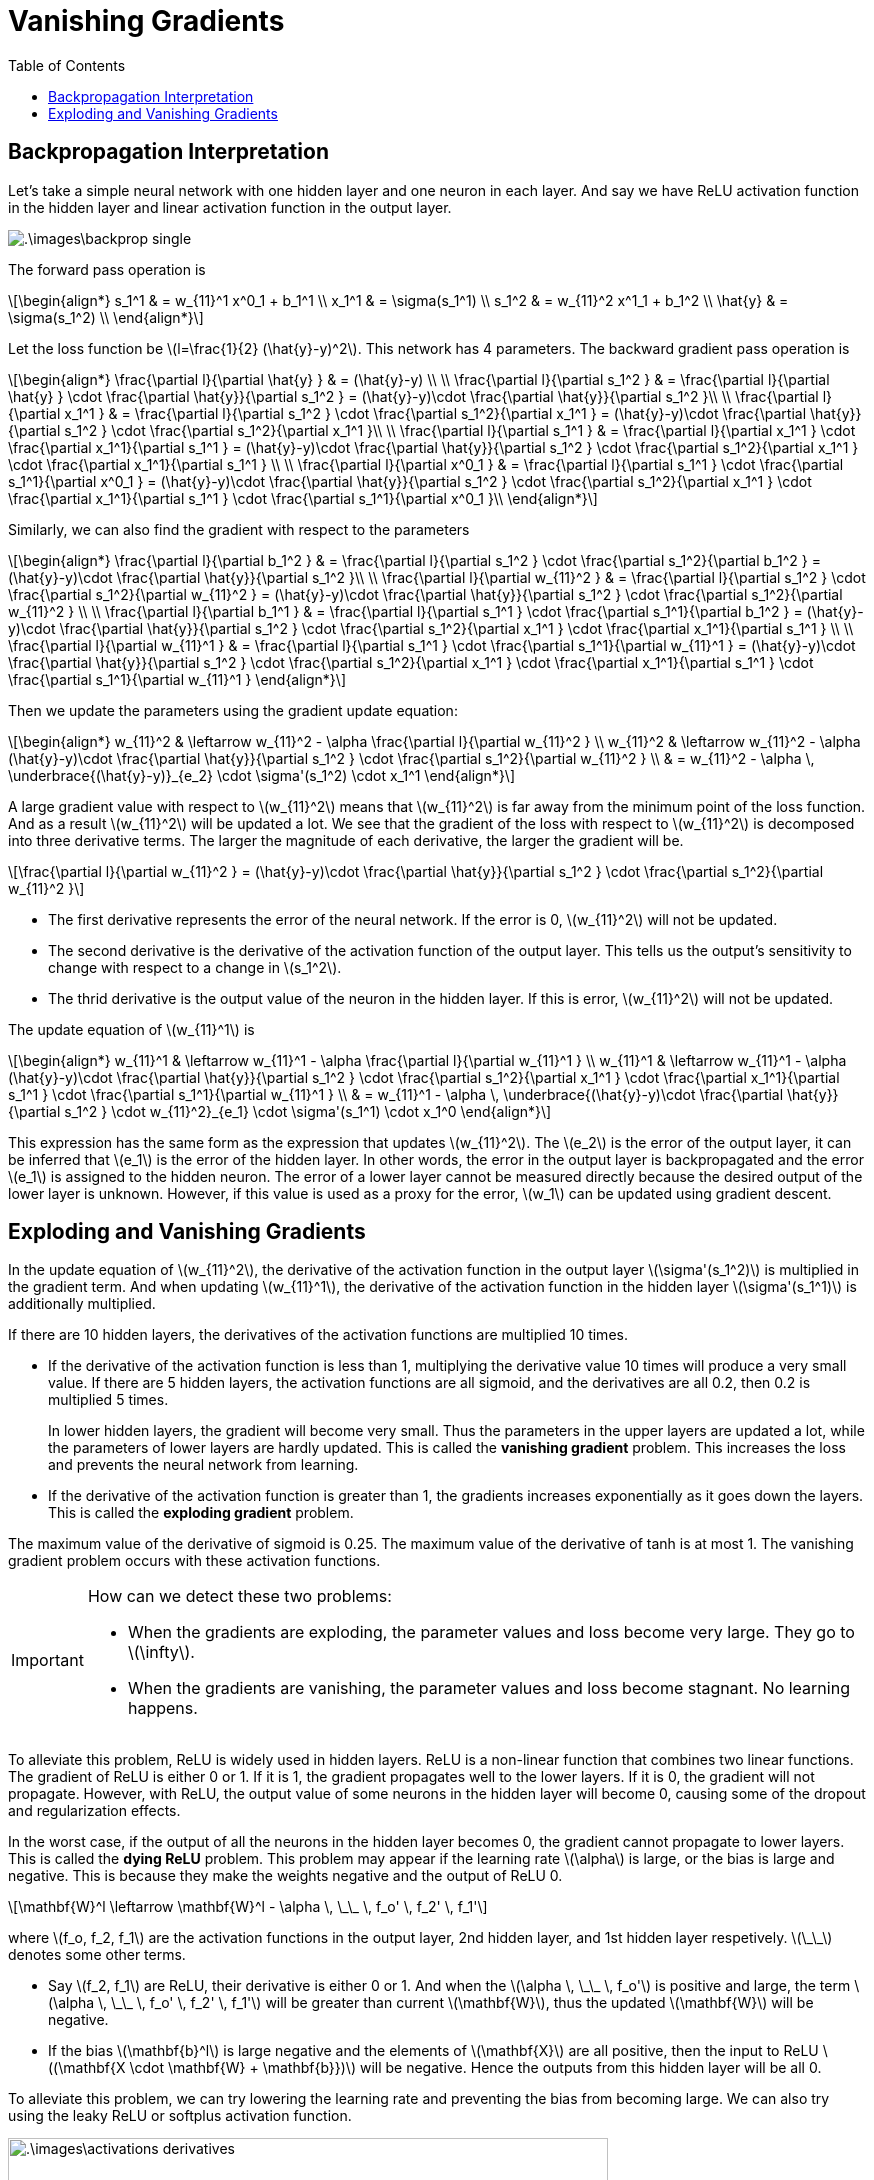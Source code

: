 = Vanishing Gradients =
:doctype: book
:stem: latexmath
:eqnums:
:toc:

== Backpropagation Interpretation ==
Let's take a simple neural network with one hidden layer and one neuron in each layer. And say we have ReLU activation function in the hidden layer and linear activation function in the output layer.

image::.\images\backprop_single.png[align='center']

The forward pass operation is

[stem]
++++
\begin{align*}
s_1^1 & = w_{11}^1 x^0_1 + b_1^1 \\
x_1^1 & = \sigma(s_1^1) \\
s_1^2 & = w_{11}^2 x^1_1 + b_1^2 \\
\hat{y} & = \sigma(s_1^2) \\
\end{align*}
++++

Let the loss function be stem:[l=\frac{1}{2} (\hat{y}-y)^2]. This network has 4 parameters. The backward gradient pass operation is 

[stem]
++++
\begin{align*}
\frac{\partial l}{\partial \hat{y} } & = (\hat{y}-y) \\
\\
\frac{\partial l}{\partial s_1^2 } & = \frac{\partial l}{\partial \hat{y} } \cdot \frac{\partial \hat{y}}{\partial s_1^2 } = (\hat{y}-y)\cdot \frac{\partial \hat{y}}{\partial s_1^2 }\\
\\
\frac{\partial l}{\partial x_1^1 } & = \frac{\partial l}{\partial s_1^2 } \cdot \frac{\partial s_1^2}{\partial x_1^1 } = (\hat{y}-y)\cdot \frac{\partial \hat{y}}{\partial s_1^2 } \cdot \frac{\partial s_1^2}{\partial x_1^1 }\\
\\
\frac{\partial l}{\partial s_1^1 } & = \frac{\partial l}{\partial x_1^1 } \cdot \frac{\partial x_1^1}{\partial s_1^1 } = (\hat{y}-y)\cdot \frac{\partial \hat{y}}{\partial s_1^2 } \cdot \frac{\partial s_1^2}{\partial x_1^1 } \cdot \frac{\partial x_1^1}{\partial s_1^1 } \\
\\
\frac{\partial l}{\partial x^0_1 } & = \frac{\partial l}{\partial s_1^1 } \cdot \frac{\partial s_1^1}{\partial x^0_1 } = (\hat{y}-y)\cdot \frac{\partial \hat{y}}{\partial s_1^2 } \cdot \frac{\partial s_1^2}{\partial x_1^1 } \cdot \frac{\partial x_1^1}{\partial s_1^1 } \cdot \frac{\partial s_1^1}{\partial x^0_1 }\\
\end{align*}
++++

Similarly, we can also find the gradient with respect to the parameters

[stem]
++++
\begin{align*}
\frac{\partial l}{\partial b_1^2 } & = \frac{\partial l}{\partial s_1^2 } \cdot \frac{\partial s_1^2}{\partial b_1^2 } = (\hat{y}-y)\cdot \frac{\partial \hat{y}}{\partial s_1^2 }\\
\\
\frac{\partial l}{\partial w_{11}^2 } & =  \frac{\partial l}{\partial s_1^2 } \cdot \frac{\partial s_1^2}{\partial w_{11}^2 } =  (\hat{y}-y)\cdot \frac{\partial \hat{y}}{\partial s_1^2 } \cdot \frac{\partial s_1^2}{\partial w_{11}^2 } \\
\\
\frac{\partial l}{\partial b_1^1 } & = \frac{\partial l}{\partial s_1^1 } \cdot \frac{\partial s_1^1}{\partial b_1^2 } = (\hat{y}-y)\cdot \frac{\partial \hat{y}}{\partial s_1^2 } \cdot \frac{\partial s_1^2}{\partial x_1^1 } \cdot \frac{\partial x_1^1}{\partial s_1^1 } \\
\\
\frac{\partial l}{\partial w_{11}^1 } & =  \frac{\partial l}{\partial s_1^1 } \cdot \frac{\partial s_1^1}{\partial w_{11}^1 } = (\hat{y}-y)\cdot \frac{\partial \hat{y}}{\partial s_1^2 } \cdot \frac{\partial s_1^2}{\partial x_1^1 } \cdot \frac{\partial x_1^1}{\partial s_1^1 } \cdot \frac{\partial s_1^1}{\partial w_{11}^1 } 
\end{align*}
++++

Then we update the parameters using the gradient update equation:

[stem]
++++
\begin{align*}
w_{11}^2 & \leftarrow w_{11}^2 - \alpha \frac{\partial l}{\partial w_{11}^2 } \\
w_{11}^2 & \leftarrow w_{11}^2 - \alpha (\hat{y}-y)\cdot \frac{\partial \hat{y}}{\partial s_1^2 } \cdot \frac{\partial s_1^2}{\partial w_{11}^2 } \\
& = w_{11}^2 - \alpha \, \underbrace{(\hat{y}-y)}_{e_2} \cdot \sigma'(s_1^2) \cdot x_1^1
\end{align*}
++++

A large gradient value with respect to stem:[w_{11}^2] means that stem:[w_{11}^2] is far away from the minimum point of the loss function. And as a result stem:[w_{11}^2] will be updated a lot. We see that the gradient of the loss with respect to stem:[w_{11}^2] is decomposed into three derivative terms. The larger the magnitude of each derivative, the larger the gradient will be.

[stem]
++++
\frac{\partial l}{\partial w_{11}^2 } = (\hat{y}-y)\cdot \frac{\partial \hat{y}}{\partial s_1^2 } \cdot \frac{\partial s_1^2}{\partial w_{11}^2 }
++++

* The first derivative represents the error of the neural network. If the error is 0, stem:[w_{11}^2] will not be updated.
* The second derivative is the derivative of the activation function of the output layer. This tells us the output's sensitivity to change with respect to a change in stem:[s_1^2].
* The thrid derivative is the output value of the neuron in the hidden layer. If this is error, stem:[w_{11}^2] will not be updated.

The update equation of stem:[w_{11}^1] is

[stem]
++++
\begin{align*}
w_{11}^1 & \leftarrow w_{11}^1 - \alpha \frac{\partial l}{\partial w_{11}^1 } \\
w_{11}^1 & \leftarrow w_{11}^1 - \alpha (\hat{y}-y)\cdot \frac{\partial \hat{y}}{\partial s_1^2 } \cdot \frac{\partial s_1^2}{\partial x_1^1 } \cdot \frac{\partial x_1^1}{\partial s_1^1 } \cdot \frac{\partial s_1^1}{\partial w_{11}^1 } \\
& = w_{11}^1 - \alpha \, \underbrace{(\hat{y}-y)\cdot \frac{\partial \hat{y}}{\partial s_1^2 } \cdot w_{11}^2}_{e_1} \cdot \sigma'(s_1^1) \cdot x_1^0
\end{align*}
++++

This expression has the same form as the expression that updates stem:[w_{11}^2]. The stem:[e_2] is the error of the output layer, it can be inferred that stem:[e_1] is the error of the hidden layer. In other words, the error in the output layer is backpropagated and the error stem:[e_1] is assigned to the hidden neuron. The error of a lower layer cannot be measured directly because the desired output of the lower layer is unknown. However, if this value is used as a proxy for the error, stem:[w_1] can be updated using gradient descent.

== Exploding and Vanishing Gradients ==
In the update equation of stem:[w_{11}^2], the derivative of the activation function in the output layer stem:[\sigma'(s_1^2)] is multiplied in the gradient term. And when updating stem:[w_{11}^1], the derivative of the activation function in the hidden layer stem:[\sigma'(s_1^1)] is additionally multiplied.

If there are 10 hidden layers, the derivatives of the activation functions are multiplied 10 times.

* If the derivative of the activation function is less than 1, multiplying the derivative value 10 times will produce a very small value. If there are 5 hidden layers, the activation functions are all sigmoid, and the derivatives are all 0.2, then 0.2 is multiplied 5 times.
+
In lower hidden layers, the gradient will become very small. Thus the parameters in the upper layers are updated a lot, while the parameters of lower layers are hardly updated. This is called the *vanishing gradient* problem. This increases the loss and prevents the neural network from learning.

* If the derivative of the activation function is greater than 1, the gradients increases exponentially as it goes down the layers. This is called the *exploding gradient* problem.

The maximum value of the derivative of sigmoid is 0.25. The maximum value of the derivative of tanh is at most 1. The vanishing gradient problem occurs with these activation functions.

[IMPORTANT]
====
How can we detect these two problems:

* When the gradients are exploding, the parameter values and loss become very large. They go to stem:[\infty].
* When the gradients are vanishing, the parameter values and loss become stagnant. No learning happens.
====

To alleviate this problem, ReLU is widely used in hidden layers. ReLU is a non-linear function that combines two linear functions. The gradient of ReLU is either 0 or 1. If it is 1, the gradient propagates well to the lower layers. If it is 0, the gradient will not propagate. However, with ReLU, the output value of some neurons in the hidden layer will become 0, causing some of the dropout and regularization effects.

In the worst case, if the output of all the neurons in the hidden layer becomes 0, the gradient cannot propagate to lower layers. This is called the *dying ReLU* problem. This problem may appear if the learning rate stem:[\alpha] is large, or the bias is large and negative. This is because they make the weights negative and the output of ReLU 0.

[stem]
++++
\mathbf{W}^l \leftarrow \mathbf{W}^l - \alpha \, \_\_ \, f_o' \, f_2' \, f_1'
++++

where stem:[f_o, f_2, f_1] are the activation functions in the output layer, 2nd hidden layer, and 1st hidden layer respetively. stem:[\_\_] denotes some other terms.

* Say stem:[f_2, f_1] are ReLU, their derivative is either 0 or 1. And when the stem:[\alpha \, \_\_ \, f_o'] is positive and large, the term stem:[\alpha \, \_\_ \, f_o' \, f_2' \, f_1'] will be greater than current stem:[\mathbf{W}], thus the updated stem:[\mathbf{W}] will be negative.

* If the bias stem:[\mathbf{b}^l] is large negative and the elements of stem:[\mathbf{X}] are all positive, then the input to ReLU  stem:[(\mathbf{X \cdot \mathbf{W} + \mathbf{b}})] will be negative. Hence the outputs from this hidden layer will be all 0.

To alleviate this problem, we can try lowering the learning rate and preventing the bias from becoming large. We can also try using the leaky ReLU or softplus activation function.

image::.\images\activations_derivatives.png[align='center', 600, 500]